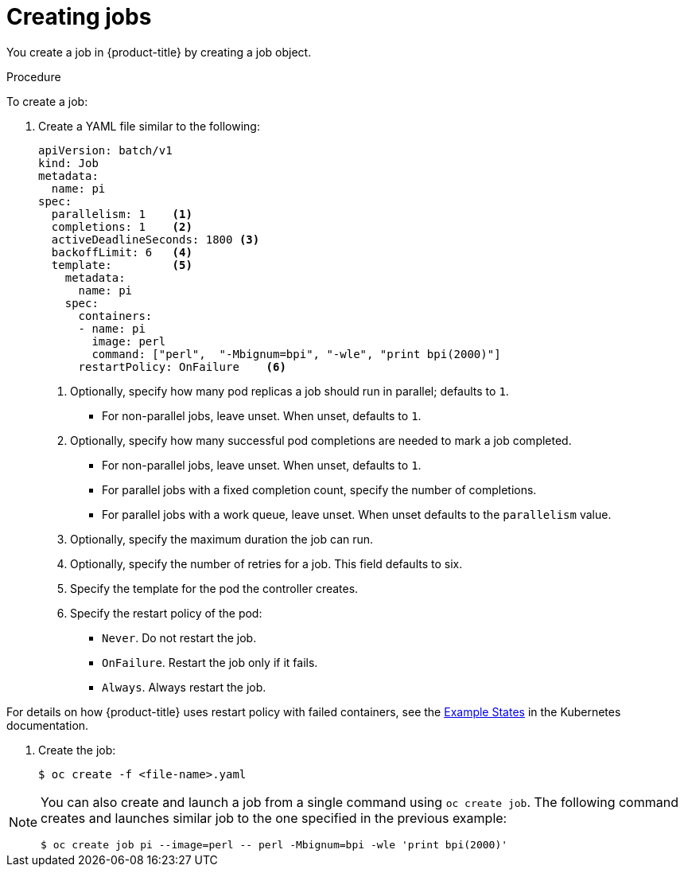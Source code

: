 // Module included in the following assemblies:
//
// * nodes/nodes-nodes-jobs.adoc

[id="nodes-nodes-jobs-creating_{context}"]
= Creating jobs

You create a job in {product-title} by creating a job object.

.Procedure

To create a job:

. Create a YAML file similar to the following:
+
[source,yaml]
----
apiVersion: batch/v1
kind: Job
metadata:
  name: pi
spec:
  parallelism: 1    <1>
  completions: 1    <2>
  activeDeadlineSeconds: 1800 <3>
  backoffLimit: 6   <4>
  template:         <5>
    metadata:
      name: pi
    spec:
      containers:
      - name: pi
        image: perl
        command: ["perl",  "-Mbignum=bpi", "-wle", "print bpi(2000)"]
      restartPolicy: OnFailure    <6>
----
1. Optionally, specify how many pod replicas a job should run in parallel; defaults to `1`.
* For non-parallel jobs, leave unset. When unset, defaults to `1`.
2. Optionally, specify how many successful pod completions are needed to mark a job completed.
* For non-parallel jobs, leave unset. When unset, defaults to `1`.
* For parallel jobs with a fixed completion count, specify the number of completions.
* For parallel jobs with a work queue, leave unset. When unset defaults to the `parallelism` value.
3. Optionally, specify the maximum duration the job can run.
4. Optionally, specify the number of retries for a job. This field defaults to six.
5. Specify the template for the pod the controller creates.
6. Specify the restart policy of the pod:
* `Never`. Do not restart the job.
* `OnFailure`. Restart the job only if it fails.
* `Always`. Always restart the job.

For details on how {product-title} uses restart policy with failed containers, see
the link:https://kubernetes.io/docs/concepts/workloads/pods/pod-lifecycle/#example-states[Example States] in the Kubernetes documentation.

. Create the job:
+
----
$ oc create -f <file-name>.yaml
----

[NOTE]
====
You can also create and launch a job from a single command using `oc create job`. The following command creates and launches similar job to the one specified in the previous example:

----
$ oc create job pi --image=perl -- perl -Mbignum=bpi -wle 'print bpi(2000)'
----
====

